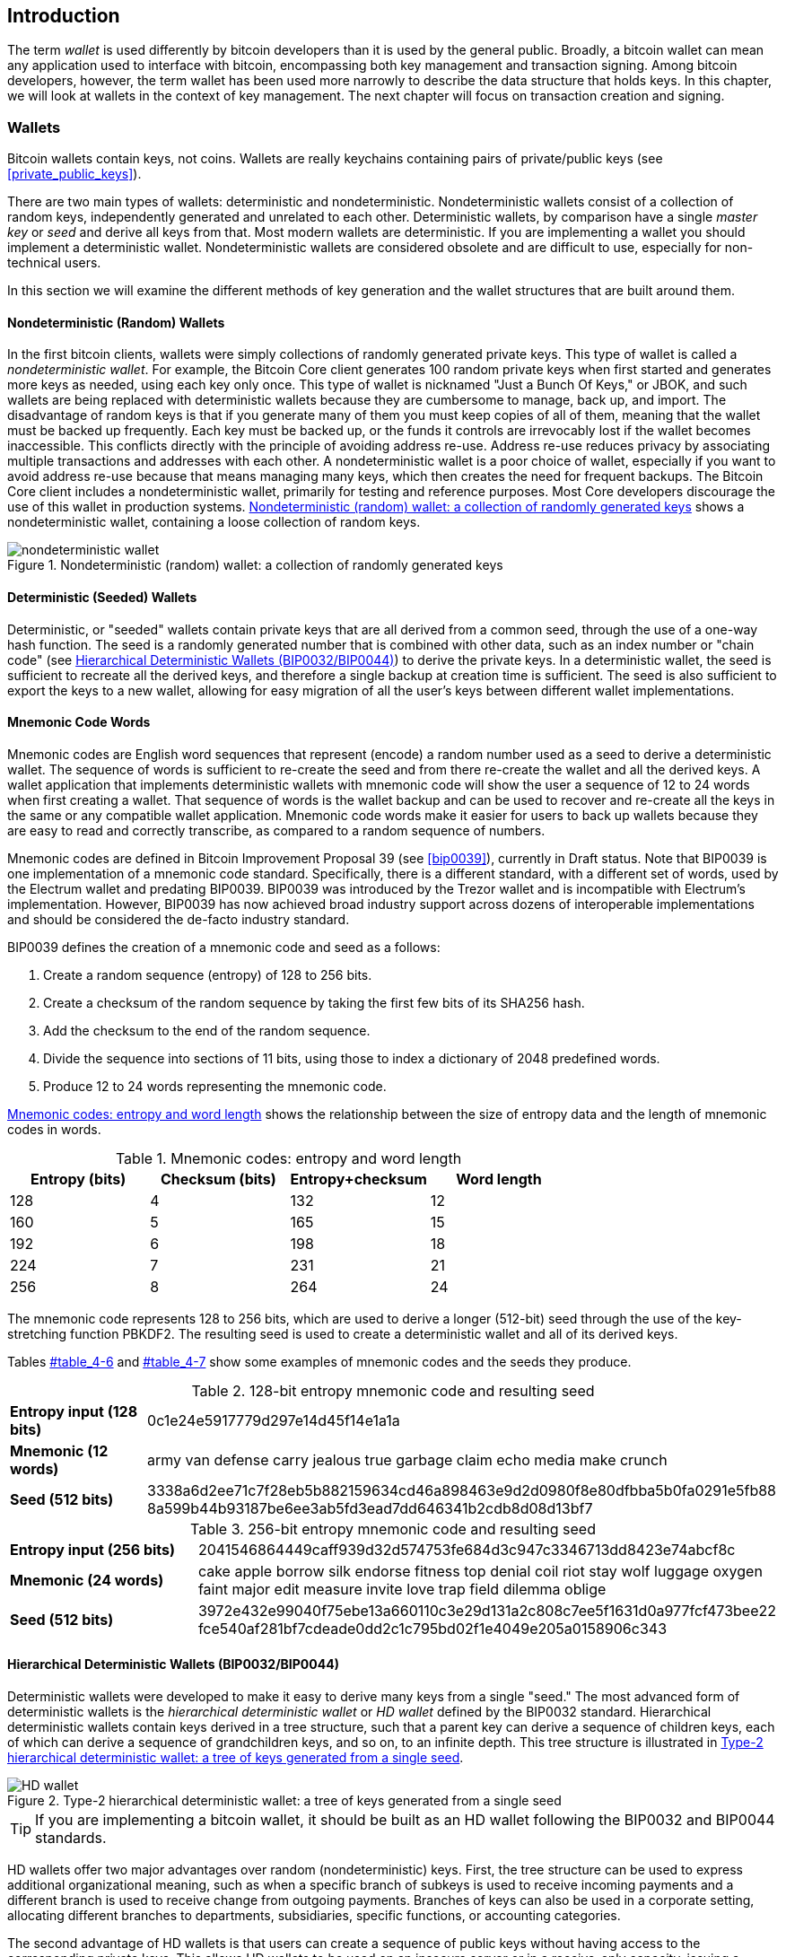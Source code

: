 [[ch05_wallets]]
== Introduction

The term _wallet_ is used differently by bitcoin developers than it is used by the general public. Broadly, a bitcoin wallet can mean any application used to interface with bitcoin, encompassing both key management and transaction signing. Among bitcoin developers, however, the term wallet has been used more narrowly to describe the data structure that holds keys. In this chapter, we will look at wallets in the context of key management. The next chapter will focus on transaction creation and signing. 

=== Wallets

Bitcoin wallets contain keys, not coins. Wallets are really keychains containing pairs of private/public keys (see <<private_public_keys>>). 

There are two main types of wallets: deterministic and nondeterministic. Nondeterministic wallets consist of a collection of random keys, independently generated and unrelated to each other. Deterministic wallets, by comparison have a single _master key_ or _seed_ and derive all keys from that. Most modern wallets are deterministic. If you are implementing a wallet you should implement a deterministic wallet. Nondeterministic wallets are considered obsolete and are difficult to use, especially for non-technical users. 

In this section we will examine the different methods of key generation and the wallet structures that are built around them. 

[[random_wallet]]
==== Nondeterministic (Random) Wallets

((("nondeterministic wallets")))((("random wallets")))((("Type-0 nondeterministic wallet")))((("wallets","nondeterministic")))((("wallets","random")))In the first bitcoin clients, wallets were simply collections of randomly generated private keys. This type of wallet is called a _nondeterministic wallet_. For example, the((("Just a Bunch Of Keys (JBOK) wallets"))) Bitcoin Core client generates 100 random private keys when first started and generates more keys as needed, using each key only once. This type of wallet is nicknamed "Just a Bunch Of Keys," or JBOK, and such wallets are being replaced with deterministic wallets because they are cumbersome to manage, back up, and import. ((("backups","of random wallets")))((("random wallets","backing up")))The disadvantage of random keys is that if you generate many of them you must keep copies of all of them, meaning that the wallet must be backed up frequently. Each key must be backed up, or the funds it controls are irrevocably lost if the wallet becomes inaccessible. This conflicts directly with the principle of avoiding address re-use. Address re-use reduces privacy by associating multiple transactions and addresses with each other. A nondeterministic wallet is a poor choice of wallet, especially if you want to avoid address re-use because that means managing many keys, which then creates the need for frequent backups. The Bitcoin Core client includes a nondeterministic wallet, primarily for testing and reference purposes. Most Core developers discourage the use of this wallet in production systems. <<jbok_wallet>> shows a nondeterministic wallet, containing a loose collection of random keys.

[[jbok_wallet]]
.Nondeterministic (random) wallet: a collection of randomly generated keys
image::images/msbt_new0501.png["nondeterministic wallet"]

==== Deterministic (Seeded) Wallets

((("deterministic wallets")))((("seeded wallets")))((("wallets","deterministic")))((("wallets","seeded")))Deterministic, or "seeded" wallets contain private keys that are all derived from a common seed, through the use of a one-way hash function. The seed is a randomly generated number that is combined with other data, such as an index number or "chain code" (see <<hd_wallets>>) to derive the private keys. In a deterministic wallet, the seed is sufficient to recreate all the derived keys, and therefore a single backup at creation time is sufficient. The seed is also sufficient to export the keys to a new wallet, allowing for easy migration of all the user's keys between different wallet implementations.

[[mnemonic_code_words]]
==== Mnemonic Code Words

((("deterministic wallets","mnemonic code words")))((("mnemonic code words")))((("seeded wallets","mnemonic code words")))Mnemonic codes are English word sequences that represent (encode) a random number used as a seed to derive a deterministic wallet. The sequence of words is sufficient to re-create the seed and from there re-create the wallet and all the derived keys. A wallet application that implements deterministic wallets with mnemonic code will show the user a sequence of 12 to 24 words when first creating a wallet. That sequence of words is the wallet backup and can be used to recover and re-create all the keys in the same or any compatible wallet application. Mnemonic code words make it easier for users to back up wallets because they are easy to read and correctly transcribe, as compared to a random sequence of numbers. 

Mnemonic codes are defined in((("BIP0039"))) Bitcoin Improvement Proposal 39 (see <<bip0039>>), currently in Draft status. Note that BIP0039 is one implementation of a mnemonic code standard. Specifically, there is a different standard, with a different set of words, used by the((("Electrum wallet")))((("mnemonic code words","Electrum wallet and"))) Electrum wallet and predating BIP0039. BIP0039 was introduced by the((("mnemonic code words","Trezor wallet and")))((("Trezor wallet"))) Trezor wallet and is incompatible with Electrum's implementation. However, BIP0039 has now achieved broad industry support across dozens of interoperable implementations and should be considered the de-facto industry standard.
    
BIP0039 defines the creation of a mnemonic code and seed as a follows:

1. Create a random sequence (entropy) of 128 to 256 bits.
2. Create a checksum of the random sequence by taking the first few bits of its SHA256 hash.
3. Add the checksum to the end of the random sequence.
4. Divide the sequence into sections of 11 bits, using those to index a dictionary of 2048 predefined words.
5. Produce 12 to 24 words representing the mnemonic code.

<<table_4-5>> shows the relationship between the size of entropy data and the length of mnemonic codes in words.

[[table_4-5]]
.Mnemonic codes: entropy and word length
[options="header"]
|=======
|Entropy (bits) | Checksum (bits) | Entropy+checksum | Word length
| 128 | 4 | 132 | 12
| 160 | 5 | 165 | 15
| 192 | 6 | 198 | 18
| 224 | 7 | 231 | 21
| 256 | 8 | 264 | 24
|=======

The mnemonic code represents 128 to 256 bits, which are used to derive a longer (512-bit) seed through the use of the key-stretching function PBKDF2. The resulting seed is used to create a deterministic wallet and all of its derived keys. 

Tables pass:[<a data-type="xref" href="#table_4-6" data-xrefstyle="select: labelnumber">#table_4-6</a>] and pass:[<a data-type="xref" href="#table_4-7" data-xrefstyle="select: labelnumber">#table_4-7</a>] show some examples of mnemonic codes and the seeds they produce.

[[table_4-6]]
.128-bit entropy mnemonic code and resulting seed
|=======
| *Entropy input (128 bits)*| 0c1e24e5917779d297e14d45f14e1a1a
| *Mnemonic (12 words)* | army van defense carry jealous true garbage claim echo media make crunch
| *Seed  (512 bits)* | 3338a6d2ee71c7f28eb5b882159634cd46a898463e9d2d0980f8e80dfbba5b0fa0291e5fb88
8a599b44b93187be6ee3ab5fd3ead7dd646341b2cdb8d08d13bf7
|=======

[[table_4-7]]
.256-bit entropy mnemonic code and resulting seed
|=======
| *Entropy input (256 bits)* | 2041546864449caff939d32d574753fe684d3c947c3346713dd8423e74abcf8c
| *Mnemonic (24 words)* | cake apple borrow silk endorse fitness top denial coil riot stay wolf 
luggage oxygen faint major edit measure invite love trap field dilemma oblige
| *Seed (512 bits)* | 3972e432e99040f75ebe13a660110c3e29d131a2c808c7ee5f1631d0a977fcf473bee22
fce540af281bf7cdeade0dd2c1c795bd02f1e4049e205a0158906c343 
|=======

[[hd_wallets]]
==== Hierarchical Deterministic Wallets (BIP0032/BIP0044)

((("deterministic wallets","hierarchical", id="ix_ch05-asciidoc24", range="startofrange")))((("hierarchical deterministic wallets (HD wallets)", id="ix_ch05-asciidoc25", range="startofrange")))((("BIP0032", id="ix_ch05-asciidoc25a", range="startofrange")))((("BIP0044", id="ix_ch05-asciidoc25b", range="startofrange")))Deterministic wallets were developed to make it easy to derive many keys from a single "seed." The most advanced form of deterministic wallets is the _hierarchical deterministic wallet_ or _HD wallet_ defined by the BIP0032 standard. Hierarchical deterministic wallets contain keys derived in a tree structure, such that a parent key can derive a sequence of children keys, each of which can derive a sequence of grandchildren keys, and so on, to an infinite depth. This tree structure is illustrated in <<Type2_wallet>>.((("hierarchical deterministic wallets (HD wallets)","tree structure for")))

[[Type2_wallet]]
.Type-2 hierarchical deterministic wallet: a tree of keys generated from a single seed
image::images/msbt_0409.png["HD wallet"]

[TIP]
====
If you are implementing a bitcoin wallet, it should be built as an HD wallet following the BIP0032 and BIP0044 standards. 
====

HD wallets offer two major advantages over random (nondeterministic) keys. First, the tree structure can be used to express additional organizational meaning, such as when a specific branch of subkeys is used to receive incoming payments and a different branch is used to receive change from outgoing payments. Branches of keys can also be used in a corporate setting, allocating different branches to departments, subsidiaries, specific functions, or accounting categories. 

The second advantage of HD wallets is that users can create a sequence of public keys without having access to the corresponding private keys. This allows HD wallets to be used on an insecure server or in a receive-only capacity, issuing a different public key for each transaction. The public keys do not need to be preloaded or derived in advance, yet the server doesn't have the private keys that can spend the funds. 

===== HD wallet creation from a seed

((("hierarchical deterministic wallets (HD wallets)","creation from seeds")))((("seeded wallets","HD wallets")))HD wallets are created from a single((("root seeds"))) _root seed_, which is a 128-, 256-, or 512-bit random number. Everything else in the HD wallet is deterministically derived from this root seed, which makes it possible to re-create the entire HD wallet from that seed in any compatible HD wallet. This makes it easy to back up, restore, export, and import HD wallets containing thousands or even millions of keys by simply transferring only the root seed. The root seed is most often represented by a _mnemonic word sequence_, as described in the previous section <<mnemonic_code_words>>, to make it easier for people to transcribe and store it.

The process of creating the master keys and master chain code for an HD wallet is shown in <<HDWalletFromSeed>>.

[[HDWalletFromSeed]]
.Creating master keys and chain code from a root seed
image::images/msbt_0410.png["HDWalletFromRootSeed"]

The root seed is input into the HMAC-SHA512 algorithm and the resulting hash is used to create a _master private key_ (m) and a _master chain code_. The master private key (m) then generates a corresponding master public key (M), using the normal elliptic curve multiplication process +m * G+ that we saw earlier in this chapter. The chain code is used to introduce entropy in the function that creates child keys from parent keys, as we will see in the next section.

===== Private child key derivation

((("child key derivation (CKD) function")))((("child private keys")))((("hierarchical deterministic wallets (HD wallets)","CKD function and")))((("private keys","CKD function and")))((("seeded wallets","CKD function and")))Hierarchical deterministic wallets use a _child key derivation_ (CKD) function to derive children keys from parent keys. 

The child key derivation functions are based on a one-way hash function that combines: 

* A parent private or public key (ECDSA uncompressed key)
* A seed called a chain code (256 bits)
* An index number (32 bits)

The chain code is used to introduce seemingly random data to the process, so that the index is not sufficient to derive other child keys. Thus, having a child key does not make it possible to find its siblings, unless you also have the chain code. The initial chain code seed (at the root of the tree) is made from random data, while subsequent chain codes are derived from each parent chain code. 

These three items are combined and hashed to generate children keys, as follows.

The parent public key, chain code, and the index number are combined and hashed with the HMAC-SHA512 algorithm to produce a 512-bit hash. The resulting hash is split into two halves. The right-half 256 bits of the hash output become the chain code for the child. The left-half 256 bits of the hash and the index number are added to the parent private key to produce the child private key. In <<CKDpriv>>, we see this illustrated with the index set to 0 to produce the 0'th (first by index) child of the parent.

[[CKDpriv]]
.Extending a parent private key to create a child private key
image::images/msbt_0411.png["ChildPrivateDerivation"]

Changing the index allows us to extend the parent and create the other children in the sequence, e.g., Child 0, Child 1, Child 2, etc. Each parent key can have 2 billion children keys. 

Repeating the process one level down the tree, each child can in turn become a parent and create its own children, in an infinite number of generations. 

===== Using derived child keys

((("child key derivation (CKD) function","using")))((("child private keys","using")))((("security","child private keys and")))Child private keys are indistinguishable from nondeterministic (random) keys. Because the derivation function is a one-way function, the child key cannot be used to find the parent key. The child key also cannot be used to find any siblings. If you have the n~th~ child, you cannot find its siblings, such as the n–1 child or the n+1 child, or any other children that are part of the sequence. Only the parent key and chain code can derive all the children. Without the child chain code, the child key cannot be used to derive any grandchildren either. You need both the child private key and the child chain code to start a new branch and derive grandchildren. 

So what can the child private key be used for on its own? It can be used to make a public key and a bitcoin address. Then, it can be used to sign transactions to spend anything paid to that address.  

[TIP]
====
A child private key, the corresponding public key, and the bitcoin address are all indistinguishable from keys and addresses created randomly. The fact that they are part of a sequence is not visible, outside of the HD wallet function that created them. Once created, they operate exactly as "normal" keys. 
====

===== Extended keys

((("extended keys")))((("hierarchical deterministic wallets (HD wallets)","extended keys")))((("keys","extended")))As we saw earlier, the key derivation function can be used to create children at any level of the tree, based on the three inputs: a key, a chain code, and the index of the desired child. The two essential ingredients are the key and chain code, and combined these are called an _extended key_. The term "extended key" could also be thought of as "extensible key" because such a key can be used to derive children. 

Extended keys are stored and represented simply as the concatenation of the 256-bit key and 256-bit chain code into a 512-bit sequence. There are two types of extended keys. An extended private key is the combination of a private key and chain code and can be used to derive child private keys (and from them, child public keys). An extended public key is a public key and chain code, which can be used to create child public keys, as described in <<public_key_derivation>>.

Think of an extended key as the root of a branch in the tree structure of the HD wallet. With the root of the branch, you can derive the rest of the branch. The extended private key can create a complete branch, whereas the extended public key can only create a branch of public keys.

[TIP]
====
An extended key consists of a private or public key and chain code. An extended key can create children, generating its own branch in the tree structure. Sharing an extended key gives access to the entire branch. 
==== 

((("Base58Check encoding","extended keys and")))Extended keys are encoded using Base58Check, to easily export and import between different BIP0032-compatible wallets. The Base58Check coding for extended keys uses a special version number that results in the prefix "xprv" and "xpub" when encoded in Base58 characters, to make them easily recognizable. Because the extended key is 512 or 513 bits, it is also much longer than other Base58Check-encoded strings we have seen previously.

Here's an example of an extended private key, encoded in Base58Check:

----
xprv9tyUQV64JT5qs3RSTJkXCWKMyUgoQp7F3hA1xzG6ZGu6u6Q9VMNjGr67Lctvy5P8oyaYAL9CAWrUE9i6GoNMKUga5biW6Hx4tws2six3b9c
----

Here's the corresponding extended public key, also encoded in Base58Check:

----
xpub67xpozcx8pe95XVuZLHXZeG6XWXHpGq6Qv5cmNfi7cS5mtjJ2tgypeQbBs2UAR6KECeeMVKZBPLrtJunSDMstweyLXhRgPxdp14sk9tJPW9
----


[[public__child_key_derivation]]
===== Public child key derivation

((("child key derivation (CKD) function","public")))((("hierarchical deterministic wallets (HD wallets)","public child key derivation")))((("public child key derivation")))As mentioned  previously, a very useful characteristic of hierarchical deterministic wallets is the ability to derive public child keys from public parent keys, _without_ having the private keys. This gives us two ways to derive a child public key: either from the child private key, or directly from the parent public key. 

An extended public key can be used, therefore, to derive all of the _public_ keys (and only the public keys) in that branch of the HD wallet structure.

((("private keys","deployments without")))This shortcut can be used to create very secure public-key-only deployments where a server or application has a copy of an extended public key and no private keys whatsoever. That kind of deployment can produce an infinite number of public keys and bitcoin addresses, but cannot spend any of the money sent to those addresses. Meanwhile, on another, more secure server, the extended private key can derive all the corresponding private keys to sign transactions and spend the money. 

((("ecommerce servers, keys for")))((("shopping carts, public keys for")))One common application of this solution is to install an extended public key on a web server that serves an ecommerce application. The web server can use the public key derivation function to create a new bitcoin address for every transaction (e.g., for a customer shopping cart). The web server will not have any private keys that would be vulnerable to theft. Without HD wallets, the only way to do this is to generate thousands of bitcoin addresses on a separate secure server and then preload them on the ecommerce server. That approach is cumbersome and requires constant maintenance to ensure that the ecommerce server doesn't "run out" of keys.

((("cold-storage wallets","public child key derivation and")))((("hardware wallets","public child key derivation and")))Another common application of this solution is for cold-storage or hardware wallets. In that scenario, the extended private key can be stored on a paper wallet or hardware device (such as a((("Trezor wallet","public key derivation and"))) Trezor hardware wallet), while the extended public key can be kept online. The user can create "receive" addresses at will, while the private keys are safely stored offline. To spend the funds, the user can use the extended private key on an offline signing bitcoin client or sign transactions on the hardware wallet device (e.g., Trezor). <<CKDpub>> illustrates the mechanism for extending a parent public key to derive child public keys. 

[[CKDpub]]
.Extending a parent public key to create a child public key
image::images/msbt_0412.png["ChildPublicDerivation"]

===== Hardened child key derivation

((("child key derivation (CKD) function","hardened")))((("hardened child key derivation")))((("hierarchical deterministic wallets (HD wallets)","hardened child key derivation")))((("security","extended public keys and")))((("security","hardened child key derivation")))The ability to derive a branch of public keys from an extended public key is very useful, but it comes with a potential risk. Access to an extended public key does not give access to child private keys. However, because the extended public key contains the chain code, if a child private key is known, or somehow leaked, it can be used with the chain code to derive all the other child private keys. A single leaked child private key, together with a parent chain code, reveals all the private keys of all the children. Worse, the child private key together with a parent chain code can be used to deduce the parent private key. 

To counter this risk, HD wallets use an alternative derivation function called _hardened derivation_, which "breaks" the relationship between parent public key and child chain code. The hardened derivation function uses the parent private key to derive the child chain code, instead of the parent public key. This creates a "firewall" in the parent/child sequence, with a chain code that cannot be used to compromise a parent or sibling private key. The hardened derivation function looks almost identical to the normal child private key derivation, except that the parent private key is used as input to the hash function, instead of the parent public key, as shown in the diagram in <<CKDprime>>.

[[CKDprime]]
.Hardened derivation of a child key; omits the parent public key
image::images/msbt_0413.png["ChildHardPrivateDerivation"]

When the hardened private derivation function is used, the resulting child private key and chain code are completely different from what would result from the normal derivation function. The resulting "branch" of keys can be used to produce extended public keys that are not vulnerable, because the chain code they contain cannot be exploited to reveal any private keys. Hardened derivation is therefore used to create a "gap" in the tree above the level where extended public keys are used. 

In simple terms, if you want to use the convenience of an extended public key to derive branches of public keys, without exposing yourself to the risk of a leaked chain code, you should derive it from a hardened parent, rather than a normal parent. As a best practice, the level-1 children of the master keys are always derived through the hardened derivation, to prevent compromise of the master keys. 

===== Index numbers for normal and hardened derivation

((("hardened child key derivation","indexes for")))((("public child key derivation","indexes for")))The index number used in the derivation function is a 32-bit integer. To easily distinguish between keys derived through the normal derivation function versus keys derived through hardened derivation, this index number is split into two ranges. ((("child private keys","index numbers for")))Index numbers between 0 and 2^31^–1 (0x0 to 0x7FFFFFFF) are used _only_ for normal derivation. Index numbers between 2^31^ and 2^32^–1 (0x80000000 to 0xFFFFFFFF) are used _only_ for hardened derivation. Therefore, if the index number is less than 2^31^, that means the child is normal, whereas if the index number is equal or above 2^31^, the child is hardened. 

To make the index number easier to read and display, the index number for hardened children is displayed starting from zero, but with a prime symbol. The first normal child key is therefore displayed as 0, whereas the first hardened child (index 0x80000000) is displayed as pass:[<span class="markup">0'</span>]. In sequence then, the second hardened key would have index 0x80000001 and would be displayed as 1', and so on. When you see an HD wallet index i', that means 2^31^+i.

===== HD wallet key identifier (path)

((("hierarchical deterministic wallets (HD wallets)","identifier for")))((("hierarchical deterministic wallets (HD wallets)","paths for")))Keys in an HD wallet are identified using a "path" naming convention, with each level of the tree separated by a slash (/) character (see <<table_4-8>>). Private keys derived from the master private key start with "m". Public keys derived from the master public key start with "M". Therefore, the first child private key of the master private key is m/0. The first child public key is M/0. The second grandchild of the first child is m/0/1, and so on. 
 
The "ancestry" of a key is read from right to left, until you reach the master key from which it was derived. For example, identifier m/x/y/z describes the key that is the z-th child of key m/x/y, which is the y-th child of key m/x, which is the x-th child of m.

[[table_4-8]]
.HD wallet path examples
[options="header"]
|=======
|HD path | Key described
| m/0 | The first (0) child private key from the master private key (m)
| m/0/0 | The first grandchild private key of the first child (m/0) 
| m/0'/0 | The first normal grandchild of the first _hardened_ child (m/0')
| m/1/0 | The first grandchild private key of the second child (m/1)
| M/23/17/0/0 | The first great-great-grandchild public key of the first great-grandchild of the 18th grandchild of the 24th child
|=======

===== Navigating the HD wallet tree structure

((("BIP0043")))((("hierarchical deterministic wallets (HD wallets)","navigating")))((("hierarchical deterministic wallets (HD wallets)","tree structure for")))The HD wallet tree structure offers tremendous flexibility. Each parent extended key can have 4 billion children: 2 billion normal children and 2 billion hardened children. Each of those children can have another 4 billion children, and so on. The tree can be as deep as you want, with an infinite number of generations. With all that flexibility, however, it becomes quite difficult to navigate this infinite tree. It is especially difficult to transfer HD wallets between implementations, because the possibilities for internal organization into branches and subbranches are endless. 

Two Bitcoin Improvement Proposals (BIPs) offer a solution to this complexity, by creating some proposed standards for the structure of HD wallet trees. BIP0043 proposes the use of the first hardened child index as a special identifier that signifies the "purpose" of the tree structure. Based on BIP0043, an HD wallet should use only one level-1 branch of the tree, with the index number identifying the structure and namespace of the rest of the tree by defining its purpose. For example, an HD wallet using only branch m/i'/ is intended to signify a specific purpose and that purpose is identified by index number "i".

((("multiaccount structure")))Extending that specification, BIP0044 proposes a multiaccount structure as "purpose" number +44'+ under BIP0043. All HD wallets following the BIP0044 structure are identified by the fact that they only used one branch of the tree: m/44'/. 

BIP0044 specifies the structure as consisting of five predefined tree levels:

+m / purpose' / coin_type' / account' / change / address_index+

((("coin type level (multiaccount structure)")))((("purpose level (multiaccount structure)")))The first-level "purpose" is always set to +44'+. The second-level "coin_type" specifies the type of cryptocurrency coin, allowing for multicurrency HD wallets where each currency has its own subtree under the second level. There are three currencies defined for now: Bitcoin is m/44'/0', Bitcoin Testnet is pass:[<span class="markup">m/44'/1'</span>]; and Litecoin is pass:[<span class="markup">m/44'/2'</span>]. 

((("account level (multiaccount structure)")))The third level of the tree is "account," which allows users to subdivide their wallets into separate logical subaccounts, for accounting or organizational purposes. For example, an HD wallet might contain two bitcoin "accounts": pass:[<span class="markup">m/44'/0'/0'</span>] and pass:[<span class="markup">m/44'/0'/1'</span>]. Each account is the root of its own subtree. 

((("change level (multiaccount structure)")))On the fourth level, "change," an HD wallet has two subtrees, one for creating receiving addresses and one for creating change addresses. Note that whereas the previous levels used hardened derivation, this level uses normal derivation. This is to allow this level of the tree to export extended public keys for use in a nonsecured environment. Usable addresses are derived by the HD wallet as children of the fourth level, making the fifth level of the tree the "address_index." For example, the third receiving address for bitcoin payments in the primary account would be M/44'/0'/0'/0/2. <<table_4-9>> shows a few more examples.

[[table_4-9]]
.BIP0044 HD wallet structure examples
[options="header"]
|=======
|HD path | Key described
| M/44'/0'/0'/0/2 | The third receiving public key for the primary bitcoin account
| M/44'/0'/3'/1/14 | The fifteenth change-address public key for the fourth bitcoin account
| m/44'/2'/0'/0/1 | The second private key in the Litecoin main account, for signing transactions
|=======

===== Experimenting with HD wallets using Bitcoin Explorer

((("hierarchical deterministic wallets (HD wallets)","Bitcoin Explorer and")))((("Bitcoin Explorer","HD wallets and")))Using the Bitcoin Explorer command-line tool introduced in <<ch03_bitcoin_client>>, you can experiment with generating and extending BIP0032 deterministic keys, as well as displaying them in different formats((("Bitcoin Explorer","seed command")))((("seed command (bx)")))((("Bitcoin Explorer","hd-seed command")))((("hd-seed command (bx)")))((("Bitcoin Explorer","hd-public command")))((("hd-public command (bx)")))((("Bitcoin Explorer","hd-private command")))((("hd-private command (bx)")))((("Bitcoin Explorer","hd-to-address command")))((("hd-to-address command (bx)")))((("Bitcoin Explorer","hd-to-wif command")))((("hd-to-wif command (bx)"))): (((range="endofrange", startref="ix_ch05-asciidoc25b")))(((range="endofrange", startref="ix_ch05-asciidoc25a")))(((range="endofrange", startref="ix_ch05-asciidoc25")))(((range="endofrange", startref="ix_ch05-asciidoc24")))(((range="endofrange", startref="ix_ch05-asciidoc23")))

====
[source, bash]
----
$ bx seed | bx hd-new > m # create a new master private key from a seed and store in file "m"
$ cat m # show the master extended private key
xprv9s21ZrQH143K38iQ9Y5p6qoB8C75TE71NfpyQPdfGvzghDt39DHPFpovvtWZaRgY5uPwV7RpEgHs7cvdgfiSjLjjbuGKGcjRyU7RGGSS8Xa
$ cat m | bx hd-public # generate the M/0 extended public key
xpub67xpozcx8pe95XVuZLHXZeG6XWXHpGq6Qv5cmNfi7cS5mtjJ2tgypeQbBs2UAR6KECeeMVKZBPLrtJunSDMstweyLXhRgPxdp14sk9tJPW9
$ cat m | bx hd-private # generate the m/0 extended private key
xprv9tyUQV64JT5qs3RSTJkXCWKMyUgoQp7F3hA1xzG6ZGu6u6Q9VMNjGr67Lctvy5P8oyaYAL9CAWrUE9i6GoNMKUga5biW6Hx4tws2six3b9c
$ cat m | bx hd-private | bx hd-to-wif # show the private key of m/0 as a WIF
L1pbvV86crAGoDzqmgY85xURkz3c435Z9nirMt52UbnGjYMzKBUN
$ cat m | bx hd-public | bx hd-to-address # show the bitcoin address of M/0
1CHCnCjgMNb6digimckNQ6TBVcTWBAmPHK
$ cat m | bx hd-private | bx hd-private --index 12 --hard | bx hd-private --index 4 # generate m/0/12'/4
xprv9yL8ndfdPVeDWJenF18oiHguRUj8jHmVrqqD97YQHeTcR3LCeh53q5PXPkLsy2kRaqgwoS6YZBLatRZRyUeAkRPe1kLR1P6Mn7jUrXFquUt
----
====


